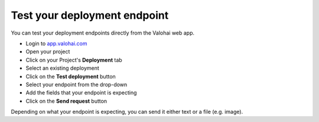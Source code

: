 
.. meta::
    :description: Test your endpoints

.. _howto-deployment-test:

Test your deployment endpoint
######################################

You can test your deployment endpoints directly from the Valohai web app.

* Login to `app.valohai.com <https://app.valohai.com>`_
* Open your project
* Click on your Project's **Deployment** tab
* Select an existing deployment
* Click on the **Test deployment** button
* Select your endpoint from the drop-down
* Add the fields that your endpoint is expecting
* Click on the **Send request** button

Depending on what your endpoint is expecting, you can send it either text or a file (e.g. image).

.. video:: /_static/videos/test-deployment.mp4
    :autoplay:
    :width: 600
